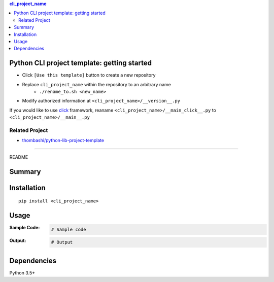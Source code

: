 .. contents:: **cli_project_name**
   :backlinks: top
   :depth: 2


Python CLI project template: getting started
=========================================================
- Click ``[Use this template]`` button to create a new repository
- Replace ``cli_project_name`` within the repository to an arbitrary name
    - ``./rename_to.sh <new_name>``
- Modify authorized information at ``<cli_project_name>/__version__.py``

If you would like to use `click <https://palletsprojects.com/p/click/>`__ framework, reaname ``<cli_project_name>/__main_click__.py`` to ``<cli_project_name>/__main__.py``


Related Project
---------------------------------------------------------
- `thombashi/python-lib-project-template <https://github.com/thombashi/python-lib-project-template>`__


********************************************************

README

Summary
============================================

.. image:: https://img.shields.io/travis/thombashi/python-cli-project-template/master.svg?label=Linux/macOS%20CI
    :target: https://travis-ci.org/thombashi/python-cli-project-template
    :alt: Linux/macOS CI status

.. image:: https://img.shields.io/appveyor/ci/thombashi/python-cli-project-template/master.svg?label=Windows%20CI
    :target: https://ci.appveyor.com/project/thombashi/python-cli-project-template/branch/master
    :alt: Windows CI status

.. image:: https://coveralls.io/repos/github/thombashi/python-cli-project-template/badge.svg?branch=master
    :target: https://coveralls.io/github/thombashi/python-cli-project-template?branch=master
    :alt: Test coverage: coveralls

.. image:: https://codecov.io/gh/thombashi/python-cli-project-template/branch/master/graph/badge.svg
  :target: https://codecov.io/gh/thombashi/python-cli-project-template
    :alt: Test coverage: codecov


Installation
============================================
::

    pip install <cli_project_name>


Usage
============================================

:Sample Code:
    .. code-block:: python

        # Sample code

:Output:
    .. code-block::

        # Output


Dependencies
============================================
Python 3.5+


